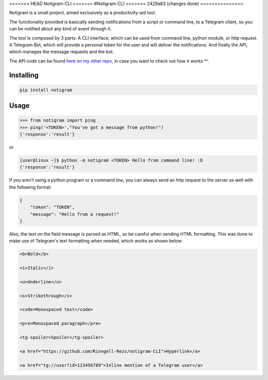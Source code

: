 <<<<<<< HEAD
Notigram-CLI
=======
#Notigram-CLI
>>>>>>> 2429a63 (changes done)
===============

Notigram is a small project, aimed exclusively as a productivity-aid tool.

The functionality provided is basically sending notifications from a script or command line, to a Telegram client, so you can be notified about any kind of event through it.

The tool is composed by 3 parts: A CLI interface, which can be used from command line, python module, or http request. A Telegram Bot, which will provide a personal token for the user and will deliver the notifications. And finally the API, which manages the message requests and the bot.

The API code can be found `here on my other repo <https://github.com/Rinngell-Rezs/notigram-bot-API>`_, in case you want to check out how it works ^^.

Installing
============

.. code-block:: bash

    pip install notigram

Usage
=====

.. code-block:: bash

    >>> from notigram import ping
    >>> ping('<TOKEN>',"You've got a message from python!")
    {'response':'result'}

or

.. code-block:: bash

    [user@linux ~]$ python -m notigram <TOKEN> Hello from command line! :D
    {'response':'result'}

If you aren't using a python program or a command line, you can always send an http request to the server as well with the following format: 

.. code-block:: bash

    {
        "token": "TOKEN",
        "message": "Hello from a request!"
    }

Also, the text on the field message is parsed as HTML, so be careful when sending HTML formatting. This was done to make use of Telegram's text formatting when needed, which works as shown below:

.. code-block:: bash

    <b>Bold</b> 
    
    <i>Italic</i> 
    
    <u>Underline</u> 
    
    <s>Strikethrough</s> 
    
    <code>Monospaced text</code> 
    
    <pre>Monospaced paragraph</pre> 
    
    <tg-spoiler>Spoiler</tg-spoiler> 
    
    <a href="https://github.com/Rinngell-Rezs/notigram-CLI">Hyperlink</a> 

    <a href="tg://user?id=123456789">Inline mention of a Telegram user</a>
